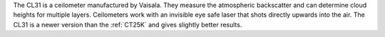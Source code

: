 The CL31 is a ceilometer manufactured by Vaisala. They measure the atmospheric backscatter and can determine cloud heights for multiple layers. Ceilometers work with an invisible eye safe laser that shots directly upwards into the air. The CL31 is a newer version than the :ref:`CT25K` and gives slightly better results.